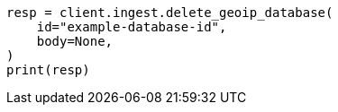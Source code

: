 // This file is autogenerated, DO NOT EDIT
// ingest/apis/delete-geoip-database.asciidoc:52

[source, python]
----
resp = client.ingest.delete_geoip_database(
    id="example-database-id",
    body=None,
)
print(resp)
----
